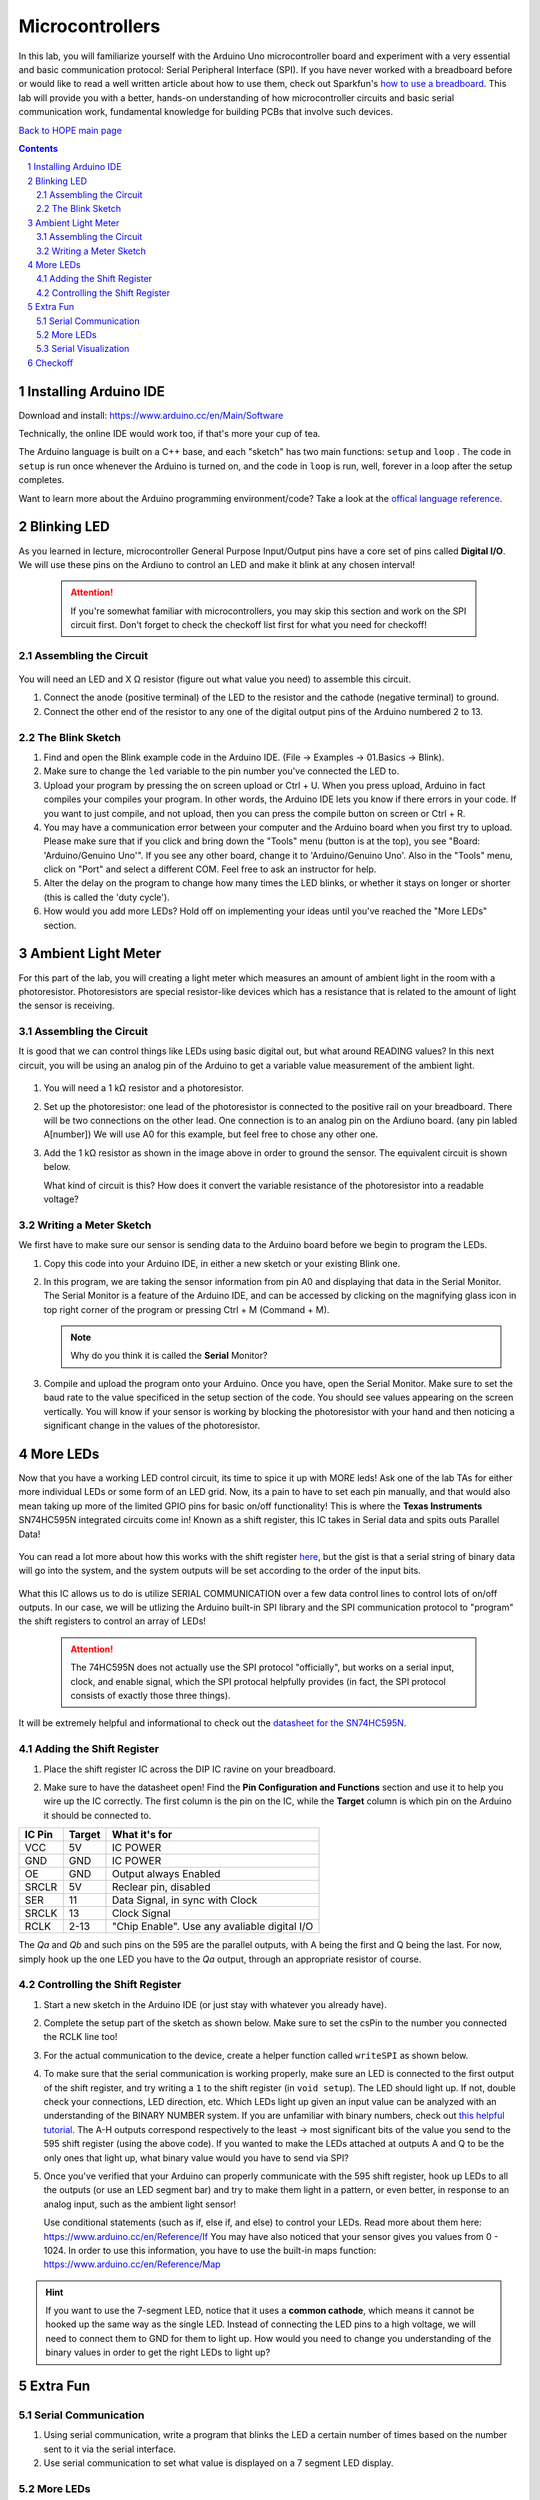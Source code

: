 ================
Microcontrollers
================

In this lab, you will familiarize yourself with the Arduino Uno microcontroller board
and experiment with a very essential and basic communication protocol: Serial
Peripheral Interface (SPI). If you have never worked with a breadboard before or would
like to read a well written article about how to use them, check out Sparkfun's 
`how to use a breadboard <https://learn.sparkfun.com/tutorials/how-to-use-a-breadboard/all>`_. 
This lab will provide you with a better, hands-on understanding of how microcontroller circuits and basic serial
communication work, fundamental knowledge for building PCBs that involve such devices. 

`Back to HOPE main page <../../pcb.html>`_ 

.. contents::
.. sectnum::

Installing Arduino IDE
======================
Download and install:
https://www.arduino.cc/en/Main/Software

Technically, the online IDE would work too, if that's more your cup of tea. 

The Arduino language is built on a C++ base, and each "sketch" has two main functions: ``setup`` and ``loop`` . The code in ``setup`` is run once whenever
the Arduino is turned on, and the code in ``loop`` is run, well, forever in a loop after the setup completes. 

Want to learn more about the Arduino programming environment/code? Take a look at the `offical language reference <https://www.arduino.cc/reference/en/>`_.  

Blinking LED
============
As you learned in lecture, microcontroller General Purpose Input/Output pins have
a core set of pins called **Digital I/O**. We will use these pins on the Ardiuno
to control an LED and make it blink at any chosen interval!

   .. attention:: 
   
      If you're somewhat familiar with microcontrollers, you may skip this section and work on the SPI circuit first. 
      Don't forget to check the checkoff list first for what you need for checkoff!

.. .. sidebar:: Analog VS Digital: Basic Understanding

..     In analog circuits, the circuit "understands" a continous range of voltages. 
..     In digital, there are only two possible states: 0 and 1. An analogy can be made
..     with light switches. Digital circuits are analogous to classic flip switches, 
..     while analog circuits are analogous to dimmer switches. 


Assembling the Circuit
-----------------------

   .. image:: ledblink_demo.jpg
      
You will need an LED and X Ω resistor (figure out what value you need) to assemble this circuit.

#. Connect the anode (positive terminal) of the LED to the resistor and the
   cathode (negative terminal) to ground.
#. Connect the other end of the resistor to any one of the digital output pins of the Arduino numbered 2 to 13.

The Blink Sketch
----------------
     
#. Find and open the Blink example code in the Arduino IDE. (File -> Examples -> 01.Basics -> Blink). 

#. Make sure to change the ``led`` variable to the pin number you've connected the LED to. 

#. Upload your program by pressing the on screen upload or Ctrl + U. When you press upload, Arduino in fact compiles your compiles your program. In other words, the Arduino IDE lets you know if there errors in your code. If you want to just compile, and not upload, then you can press the compile button on screen or Ctrl + R.

#. You may have a communication error between your computer and the Arduino board when you first try to upload. Please make sure that if you click and bring down the "Tools" menu (button is at the top), you see "Board: 'Arduino/Genuino Uno'". If you see any other board, change it to 'Arduino/Genuino Uno'. Also in the "Tools" menu, click on "Port" and select a different COM. Feel free to ask an instructor for help.

#. Alter the delay on the program to change how many times the LED blinks, or whether it stays on longer or shorter (this is called the 'duty cycle'). 

#. How would you add more LEDs? Hold off on implementing your ideas until you've reached the "More LEDs" section. 

Ambient Light Meter
===================
For this part of the lab, you will creating a light meter which measures an amount of ambient light in the room with a photoresistor.
Photoresistors are special resistor-like devices which has a resistance that is related to the amount of light the sensor is receiving. 

Assembling the Circuit
----------------------
      
It is good that we can control things like LEDs using basic digital out, but what around READING values? In this
next circuit, you will be using an analog pin of the Arduino to get a variable value measurement of the ambient light. 

   .. image:: lightmeter_demo.png

#. You will need a 1 kΩ resistor and a photoresistor.

#. Set up the photoresistor: one lead of the photoresistor is connected to the positive rail on your breadboard. 
   There will be two connections on the other lead. One connection is to an analog pin on the Ardiuno board. (any pin labled A[number])
   We will use A0 for this example, but feel free to chose any other one. 

#. Add the 1 kΩ resistor as shown in the image above in order to ground the sensor. The equivalent circuit is shown below. 

   .. image:: res_div.png

   What kind of circuit is this? How does it convert the variable resistance of the photoresistor into a readable voltage? 

Writing a Meter Sketch
----------------------
We first have to make sure our sensor is sending data to the Arduino board before we begin to program the LEDs.

#. Copy this code into your Arduino IDE, in either a new sketch or your existing Blink one. 

   .. image:: sensor_test.png

#. In this program, we are taking the sensor information from pin A0 and displaying that data in the Serial Monitor. 
   The Serial Monitor is a feature of the Arduino IDE, and can be accessed by clicking on the magnifying glass icon in top right corner of the program or pressing Ctrl + M (Command + M).

   .. note:: 
      Why do you think it is called the **Serial** Monitor? 

#. Compile and upload the program onto your Arduino. Once you have, open the Serial Monitor. Make sure to set the baud rate to the value specificed in
   the setup section of the code. You should see values appearing on the screen vertically. 
   You will know if your sensor is working by blocking the photoresistor with your hand and then noticing a significant change in the values of the photoresistor.

More LEDs
=========

Now that you have a working LED control circuit, its time to spice it up with MORE leds!
Ask one of the lab TAs for either more individual LEDs or some form of an LED grid.
Now, its a pain to have to set each pin manually, and that would also mean taking up
more of the limited GPIO pins for basic on/off functionality! This is where the **Texas Instruments**
SN74HC595N integrated circuits come in! Known as a shift register, this IC takes in Serial data
and spits outs Parallel Data! 

   .. image:: serial_parallel.png

You can read a lot more about how this works with the shift register `here <https://www.electronics-tutorials.ws/sequential/seq_5.html>`_, but
the gist is that a serial string of binary data will go into the system, and the system outputs will be set according to the order of the 
input bits. 

   .. image:: diagram.png

What this IC allows us to do is utilize SERIAL COMMUNICATION over a few data control lines to control
lots of on/off outputs. In our case, we will be utlizing the Arduino built-in SPI library and the SPI communication
protocol to "program" the shift registers to control an array of LEDs!

  .. attention:: 
    The 74HC595N does not actually use the SPI protocol "officially", but works on a serial input, clock, and enable signal, which
    the SPI protocal helpfully provides (in fact, the SPI protocol consists of exactly those three things).

It will be extremely helpful and informational to check out the `datasheet for the SN74HC595N <http://www.ti.com/lit/ds/symlink/sn74hc595.pdf>`_.

Adding the Shift Register
-------------------------

#. Place the shift register IC across the DIP IC ravine on your breadboard.

   .. image:: DIP_RAVINE.jpg
      :height: 300px

#. Make sure to have the datasheet open! Find the **Pin Configuration and Functions** section and use it to help you wire up the IC correctly.
   The first column is the pin on the IC, while the **Target** column is which pin on the Arduino it should be connected to. 

======  ======  =============
IC Pin  Target  What it's for
======  ======  =============
VCC     5V      IC POWER
GND     GND     IC POWER
OE      GND     Output always Enabled
SRCLR   5V      Reclear pin, disabled
SER     11      Data Signal, in sync with Clock
SRCLK   13      Clock Signal
RCLK    2-13    "Chip Enable". Use any avaliable digital I/O
======  ======  =============

The *Qa* and *Qb* and such pins on the 595 are the parallel outputs, with A being the first and Q being the last. For now, simply
hook up the one LED you have to the *Qa* output, through an appropriate resistor of course. 

   .. image:: shift_oneled.png

Controlling the Shift Register
------------------------------

#. Start a new sketch in the Arduino IDE (or just stay with whatever you already have).

#. Complete the setup part of the sketch as shown below. Make sure to set the csPin to the number you connected the RCLK line too!

   .. image:: shift_set.png

#. For the actual communication to the device, create a helper function called ``writeSPI`` as shown below.

   .. image:: writeSPI.png
   
#. To make sure that the serial communication is working properly, make sure an LED is connected to the first output of the shift register, and 
   try writing a ``1`` to the shift register (in ``void setup``). The LED should light up. If not, double check your connections, LED direction, etc. 
   Which LEDs light up given an input value can be analyzed with an understanding of the BINARY NUMBER system. If you are unfamiliar with binary numbers,
   check out `this helpful tutorial <https://www.mathsisfun.com/binary-number-system.html>`_. The A-H outputs correspond respectively to the least ->
   most significant bits of the value you send to the 595 shift register (using the above code). If you wanted to make the LEDs attached at outputs A and
   Q to be the only ones that light up, what binary value would you have to send via SPI? 

#. Once you've verified that your Arduino can properly communicate with the 595 shift register, hook up LEDs to all the outputs (or use an LED segment bar) 
   and try to make them light in a pattern, or even better, in response to an analog input, such as the ambient light sensor!
   
   Use conditional statements (such as if, else if, and else) to control your LEDs. Read more about them here: https://www.arduino.cc/en/Reference/If You may have also noticed that your sensor gives you values from 0 - 1024. In order to use this information, you have to use the built-in maps function: https://www.arduino.cc/en/Reference/Map


.. hint:: 

   If you want to use the 7-segment LED, notice that it uses a **common cathode**, which means it cannot be hooked up the same way as the 
   single LED. Instead of connecting the LED pins to a high voltage, we will need to connect them to GND for them to light up. How would
   you need to change you understanding of the binary values in order to get the right LEDs to light up? 


Extra Fun
=========

Serial Communication
--------------------
#. Using serial communication, write a program that blinks the LED a certain
   number of times based on the number sent to it via the serial interface.

#. Use serial communication to set what value is displayed on a 7 segment 
   LED display. 

More LEDs
---------
#. Not enough LEDs with just one shift register? How would we add another shift register?

.. sidebar:: Slow Digital

   Many SPI or serial communication devices, such as the 595 shifter you are using for this lab, can handle communication
   at much higher frequencies than we are using now. The enable pin setting using Arduino's ``digitalWrite`` is actually 
   *incredibly* slow. If speed is an issue, lower-level firmware or `commands <https://emayssat.wordpress.com/2012/04/10/the-fastest-way-to-change-arduino-digital-ios/>`_ 
   would be necessary!

Serial Visualization
--------------------
#. With instructor permission, use the bench oscilloscopes to measure the serial data, 
   clock, and chip select lines when the Arduino is active. What frequency is the clock
   at? 

#. Write a new ``write`` function that doesn't use the SPI library functions but rather
   ``digitalWrite`` or direct port manipulation (this wonderful practice
   is known as "bit-banging" or 'software SPI'). 

Checkoff
========

Of course, it is 100% OK (and encouraged!) if the current state of your board uses each one of these checkoff items in 
one big circuit. 

#. Show off both a working LED blink at various speeds. 

#. Show off a working ambient light sensor. 

#. Show off and explain your circuit with the shift register programmed with SPI. Answer:

   #. What is the package name of the IC? 

   #. What are the benefits of using an IC like this? What are the drawbacks? What are other options?

   #. For fun: How old is the SNx4HC595 series? 

`Back to HOPE main page <../../pcb.html>`_ 

